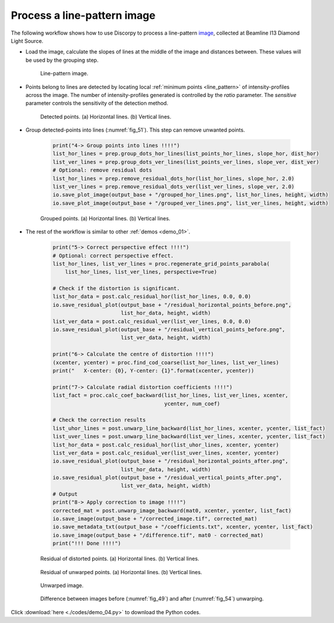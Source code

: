 Process a line-pattern image
============================

The following workflow shows how to use Discorpy to process a line-pattern
`image <https://github.com/DiamondLightSource/discorpy/blob/master/data/line_pattern_01.jpg>`__,
collected at Beamline I13 Diamond Light Source.

- Load the image, calculate the slopes of lines at the middle of the image and
  distances between. These values will be used by the grouping step.

    .. code-block:: python
        :emphasize-lines: 22-23

        import discorpy.losa.loadersaver as io
        import discorpy.prep.preprocessing as prep
        import discorpy.prep.linepattern as lprep
        import discorpy.proc.processing as proc
        import discorpy.post.postprocessing as post


        # Initial parameters
        file_path = "C:/data/line_pattern_01.jpg"
        output_base = "./for_demo_04/"
        num_coef = 5  # Number of polynomial coefficients

        print("1-> Load image: {}".format(file_path))
        mat0 = io.load_image(file_path)
        (height, width) = mat0.shape

        print("2-> Calculate slope and distance between lines!!!")
        slope_hor, dist_hor = lprep.calc_slope_distance_hor_lines(mat0)
        slope_ver, dist_ver = lprep.calc_slope_distance_ver_lines(mat0)
        print("    Horizontal slope: ", slope_hor, " Distance: ", dist_hor)
        print("    Vertical slope: ", slope_ver, " Distance: ", dist_ver)
        # Horizontal slope:  9.921048172113442e-16  Distance:  62.22050730757496
        # Vertical slope:  1.5501637768927253e-17  Distance:  62.258521480417485

    .. figure:: figs/demo_04/fig1.jpg
        :name: fig_49
        :figwidth: 100 %
        :align: center
        :figclass: align-center

        Line-pattern image.

- Points belong to lines are detected by locating local :ref:`minimum points <line_pattern>` of
  intensity-profiles across the image. The number of intensity-profiles generated is
  controlled by the *ratio* parameter. The *sensitive* parameter controls the sensitivity
  of the detection method.

    .. code-block:: python
        :emphasize-lines: 2-3

        print("3-> Extract reference-points !!!!")
        list_points_hor_lines = lprep.get_cross_points_hor_lines(mat0, slope_ver, dist_ver, ratio=0.5, sensitive=0.1)
        list_points_ver_lines = lprep.get_cross_points_ver_lines(mat0, slope_hor, dist_hor, ratio=0.5, sensitive=0.1)
        io.save_plot_points(output_base + "/extracted_hor_points.png", list_points_hor_lines, height, width)
        io.save_plot_points(output_base + "/extracted_ver_points.png", list_points_ver_lines, height, width)

    .. figure:: figs/demo_04/fig2.png
        :name: fig_50
        :figwidth: 100 %
        :align: center
        :figclass: align-center

        Detected points. (a) Horizontal lines. (b) Vertical lines.

- Group detected-points into lines (:numref:`fig_51`). This step can remove unwanted points.

    .. code-block:: python

        print("4-> Group points into lines !!!!")
        list_hor_lines = prep.group_dots_hor_lines(list_points_hor_lines, slope_hor, dist_hor)
        list_ver_lines = prep.group_dots_ver_lines(list_points_ver_lines, slope_ver, dist_ver)
        # Optional: remove residual dots
        list_hor_lines = prep.remove_residual_dots_hor(list_hor_lines, slope_hor, 2.0)
        list_ver_lines = prep.remove_residual_dots_ver(list_ver_lines, slope_ver, 2.0)
        io.save_plot_image(output_base + "/grouped_hor_lines.png", list_hor_lines, height, width)
        io.save_plot_image(output_base + "/grouped_ver_lines.png", list_ver_lines, height, width)

    .. figure:: figs/demo_04/fig3.png
        :name: fig_51
        :figwidth: 100 %
        :align: center
        :figclass: align-center

        Grouped points. (a) Horizontal lines. (b) Vertical lines.

- The rest of the workflow is similar to other :ref:`demos <demo_01>`.

    .. code-block:: python

        print("5-> Correct perspective effect !!!!")
        # Optional: correct perspective effect.
        list_hor_lines, list_ver_lines = proc.regenerate_grid_points_parabola(
            list_hor_lines, list_ver_lines, perspective=True)

        # Check if the distortion is significant.
        list_hor_data = post.calc_residual_hor(list_hor_lines, 0.0, 0.0)
        io.save_residual_plot(output_base + "/residual_horizontal_points_before.png",
                              list_hor_data, height, width)
        list_ver_data = post.calc_residual_ver(list_ver_lines, 0.0, 0.0)
        io.save_residual_plot(output_base + "/residual_vertical_points_before.png",
                              list_ver_data, height, width)

        print("6-> Calculate the centre of distortion !!!!")
        (xcenter, ycenter) = proc.find_cod_coarse(list_hor_lines, list_ver_lines)
        print("   X-center: {0}, Y-center: {1}".format(xcenter, ycenter))

        print("7-> Calculate radial distortion coefficients !!!!")
        list_fact = proc.calc_coef_backward(list_hor_lines, list_ver_lines, xcenter,
                                            ycenter, num_coef)

        # Check the correction results
        list_uhor_lines = post.unwarp_line_backward(list_hor_lines, xcenter, ycenter, list_fact)
        list_uver_lines = post.unwarp_line_backward(list_ver_lines, xcenter, ycenter, list_fact)
        list_hor_data = post.calc_residual_hor(list_uhor_lines, xcenter, ycenter)
        list_ver_data = post.calc_residual_ver(list_uver_lines, xcenter, ycenter)
        io.save_residual_plot(output_base + "/residual_horizontal_points_after.png",
                              list_hor_data, height, width)
        io.save_residual_plot(output_base + "/residual_vertical_points_after.png",
                              list_ver_data, height, width)
        # Output
        print("8-> Apply correction to image !!!!")
        corrected_mat = post.unwarp_image_backward(mat0, xcenter, ycenter, list_fact)
        io.save_image(output_base + "/corrected_image.tif", corrected_mat)
        io.save_metadata_txt(output_base + "/coefficients.txt", xcenter, ycenter, list_fact)
        io.save_image(output_base + "/difference.tif", mat0 - corrected_mat)
        print("!!! Done !!!!")


    .. figure:: figs/demo_04/fig4.png
        :name: fig_52
        :figwidth: 100 %
        :align: center
        :figclass: align-center

        Residual of distorted points. (a) Horizontal lines. (b) Vertical lines.

    .. figure:: figs/demo_04/fig5.png
        :name: fig_53
        :figwidth: 100 %
        :align: center
        :figclass: align-center

        Residual of unwarped points. (a) Horizontal lines. (b) Vertical lines.

    .. figure:: figs/demo_04/fig6.jpg
        :name: fig_54
        :figwidth: 100 %
        :align: center
        :figclass: align-center

        Unwarped image.

    .. figure:: figs/demo_04/fig7.jpg
        :name: fig_55
        :figwidth: 100 %
        :align: center
        :figclass: align-center

        Difference between images before (:numref:`fig_49`) and after
        (:numref:`fig_54`) unwarping.

Click :download:`here <./codes/demo_04.py>` to download the Python codes.